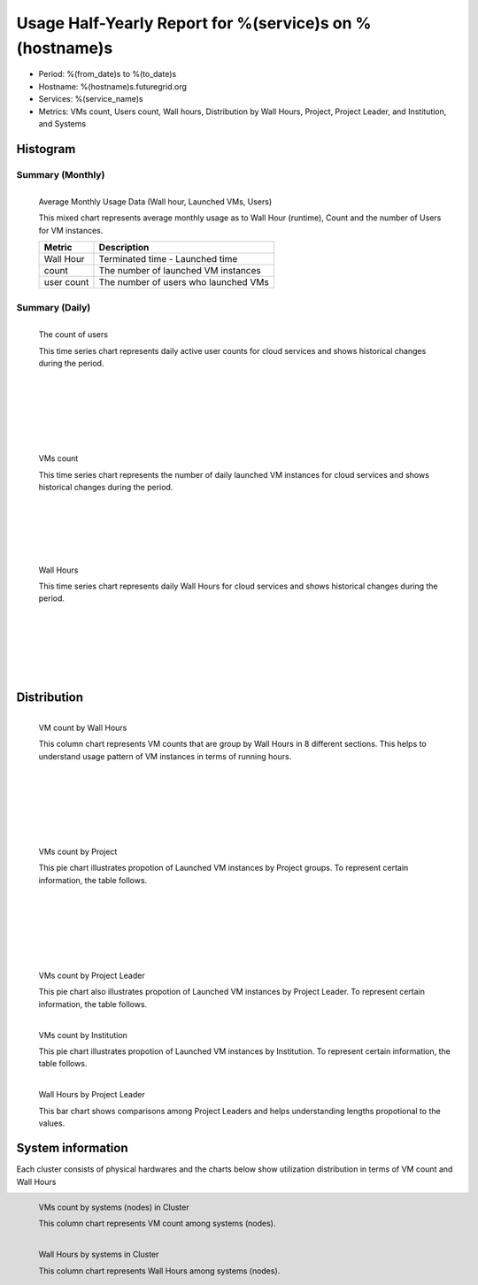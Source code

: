 .. =================================================================================================
.. MAIN TEMPLATE

.. This will be iterated by services and hosts when they are specified.
.. For example, if nimbus, hotel, alamo, foxtrot, sierra specified, this MAIN TEMPLATE will be generated
.. in 4 different rst files

.. Hyungro Lee (lee212@indiana.edu)
.. 01/11/2013
.. FutureGrid project
.. =================================================================================================

Usage Half-Yearly Report for %(service)s on %(hostname)s
================================================================

- Period: %(from_date)s to %(to_date)s
- Hostname: %(hostname)s.futuregrid.org
- Services: %(service_name)s
- Metrics: VMs count, Users count, Wall hours, Distribution by Wall Hours, Project, Project Leader, and Institution, and Systems

Histogram
---------

Summary (Monthly)
^^^^^^^^^^^^^^^^^^^^^

.. Summary chart for services on systesms
.. ================================================================================================================
.. 1) WALL HOURS / VM COUNT / COUNT USERS (MIXED)
.. ================================================================================================================

.. figure:: ../../images/%(output_directory)s/%(from_dateT)s-%(to_dateT)s-runtimecountcountusers-%(service)s-%(hostname)s-monthlyAll.png
   :alt: Average Monthly Usage Data (Wall hour, Launched VMs, Users)
   :align: left
   
   Average Monthly Usage Data (Wall hour, Launched VMs, Users)

   This mixed chart represents average monthly usage as to Wall Hour (runtime), Count and the number of Users for VM instances.

   +-------------+-------------------------------------+
   | Metric      | Description                         |
   +=============+=====================================+
   | Wall Hour   | Terminated time - Launched time     |
   +-------------+-------------------------------------+
   | count       | The number of launched VM instances |
   +-------------+-------------------------------------+
   | user count  | The number of users who launched VMs|
   +-------------+-------------------------------------+

|
|
|
|
|

Summary (Daily)
^^^^^^^^^^^^^^^^^^^

.. ================================================================================================================
.. 2) USERS COUNT (Daily)
.. ================================================================================================================

.. figure:: ../../images/%(output_directory)s/%(from_dateT)s-%(to_dateT)s-countusers-%(service)s-%(hostname)s-dailyAll.png
   :alt: Users count (daily)
   :align: left

   The count of users

   This time series chart represents daily active user counts for cloud services and shows historical changes during the period.

|
|
|
|
|
|
|
|
|
|


.. ================================================================================================================
.. 3) VM COUNT (DAILY)
.. ================================================================================================================

.. figure:: ../../images/%(output_directory)s/%(from_dateT)s-%(to_dateT)s-count-%(service)s-%(hostname)s-dailyAll.png
   :alt: VMs count (daily)
   :align: left

   VMs count

   This time series chart represents the number of daily launched VM instances for cloud services and shows historical changes during the period.

|
|
|
|
|
|
|
|
|





.. ================================================================================================================
.. 4) WALL HOURS (DAILY)
.. ================================================================================================================

.. figure:: ../../images/%(output_directory)s/%(from_dateT)s-%(to_dateT)s-runtime-%(service)s-%(hostname)s-dailyAll.png
   :alt: Wall Hours (daily)
   :align: left

   Wall Hours

   This time series chart represents daily Wall Hours for cloud services and shows historical changes during the period.

|
|
|
|
|
|
|
|
|
|

Distribution
------------


.. ================================================================================================================
.. 5) VM COUNT BY WALL HOURS 
.. ================================================================================================================

.. figure:: ../../images/%(output_directory)s/%(from_dateT)s-%(to_dateT)s-count-%(service)s-%(hostname)s-walltimeAll.png
   :alt: VM count by Wall Hours
   :align: left

   VM count by Wall Hours

   This column chart represents VM counts that are group by Wall Hours in 8 different sections. This helps to understand usage pattern of VM instances in terms of running hours.
|
|
|
|
|
|
|
|
|
|
.. ================================================================================================================
.. 6) VMs count by Project
.. ================================================================================================================

.. figure:: ../../images/%(output_directory)s/%(from_dateT)s-%(to_dateT)s-count-%(service)s-%(hostname)s-projectAll.png
   :alt: VMs count by Project
   :align: left

   VMs count by Project

   This pie chart illustrates propotion of Launched VM instances by Project groups. To represent certain information, the table follows.

   .. csv-table:: VMs count by Project
      :file: ../../%(output_directory)s/%(from_dateT)s-%(to_dateT)s-count-%(service)s-%(hostname)s-projectAll.csv
|
|
|
|
|
|
|
|
|
|

.. ================================================================================================================
.. 7) VM COUNT BY PL
.. ================================================================================================================

.. figure:: ../../images/%(output_directory)s/%(from_dateT)s-%(to_dateT)s-count-%(service)s-%(hostname)s-projectleaderAll.png
   :alt: VMs count by Project Leader
   :align: left

   VMs count by Project Leader
   
   This pie chart also illustrates propotion of Launched VM instances by Project Leader. To represent certain information, the table follows.

.. csv-table:: VMs count by Project Leader
   :file: ../../%(output_directory)s/%(from_dateT)s-%(to_dateT)s-count-%(service)s-%(hostname)s-projectleaderAll.csv

.. ================================================================================================================
.. 8) VM COUNT BY INSTITUTION
.. ================================================================================================================

.. figure:: ../../images/%(output_directory)s/%(from_dateT)s-%(to_dateT)s-count-%(service)s-%(hostname)s-institutionAll.png
   :alt: VMs count by Institution 
   :align: left

   VMs count by Institution 
   
   This pie chart illustrates propotion of Launched VM instances by Institution. To represent certain information, the table follows.

.. csv-table:: VMs count by Institution
   :file: ../../%(output_directory)s/%(from_dateT)s-%(to_dateT)s-count-%(service)s-%(hostname)s-institutionAll.csv

.. ================================================================================================================
.. 9) WALL HOURS BY PL
.. ================================================================================================================

.. figure:: ../../images/%(output_directory)s/%(from_dateT)s-%(to_dateT)s-runtime-%(service)s-%(hostname)s-projectleaderAll.png
   :alt: Wall Hours by Project Leader
   :align: left

   Wall Hours by Project Leader

   This bar chart shows comparisons among Project Leaders and helps understanding lengths propotional to the values.

System information
-------------------
Each cluster consists of physical hardwares and the charts below show utilization distribution in terms of VM count and Wall Hours

.. ================================================================================================================
.. 10) VM COUNT BY NODES
.. ================================================================================================================

.. figure:: ../../images/%(output_directory)s/%(from_dateT)s-%(to_dateT)s-count-%(service)s-%(hostname)s-serviceTag.png
   :alt: VMs count by systems in Cluster 
   :align: left

   VMs count by systems (nodes) in Cluster 

   This column chart represents VM count among systems (nodes).

.. ================================================================================================================
.. 11) VM COUNT BY NODES
.. ================================================================================================================

.. figure:: ../../images/%(output_directory)s/%(from_dateT)s-%(to_dateT)s-runtime-%(service)s-%(hostname)s-serviceTag.png
   :alt: Wall Hours by systems in Cluster 
   :align: left

   Wall Hours by systems in Cluster 

   This column chart represents Wall Hours among systems (nodes).
